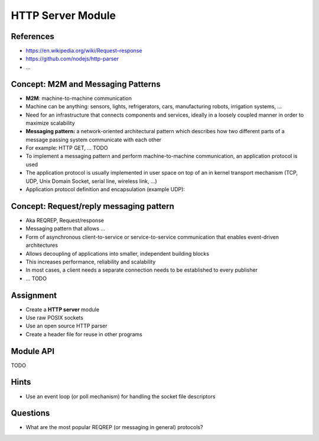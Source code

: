 HTTP Server Module
==================


References
----------

* `https://en.wikipedia.org/wiki/Request–response <https://en.wikipedia.org/wiki/Request–response>`_
* https://github.com/nodejs/http-parser
* ...


Concept: M2M and Messaging Patterns
-----------------------------------

* **M2M**: machine-to-machine communication
* Machine can be anything: sensors, lights, refrigerators, cars, manufacturing robots, irrigation systems, ...
* Need for an infrastructure that connects components and services, ideally in a loosely coupled manner in order to maximize scalability
* **Messaging pattern:** a network-oriented architectural pattern which describes how two different parts of a 
  message passing system communicate with each other
* For example: HTTP GET, ... TODO
* To implement a messaging pattern and perform machine-to-machine communication, an application protocol is used
* The application protocol is usually implemented in user space on top of an in kernel transport mechanism 
  (TCP, UDP, Unix Domain Socket, serial line, wireless link, ...)
* Application protocol definition and encapsulation (example UDP):


Concept: Request/reply messaging pattern
----------------------------------------

* Aka REQREP, Request/response
* Messaging pattern that allows ...
* Form of asynchronous client-to-service or service-to-service communication that enables event-driven architectures
* Allows decoupling of applications into smaller, independent building blocks
* This increases performance, reliability and scalability
* In most cases, a client needs a separate connection needs to be established to every publisher
* ... TODO



Assignment
----------

* Create a **HTTP server** module
* Use raw POSIX sockets
* Use an open source HTTP parser
* Create a header file for reuse in other programs


Module API
----------

TODO


Hints
-----

* Use an event loop (or poll mechanism) for handling the socket file descriptors


Questions
---------

* What are the most popular REQREP (or messaging in general) protocols?

